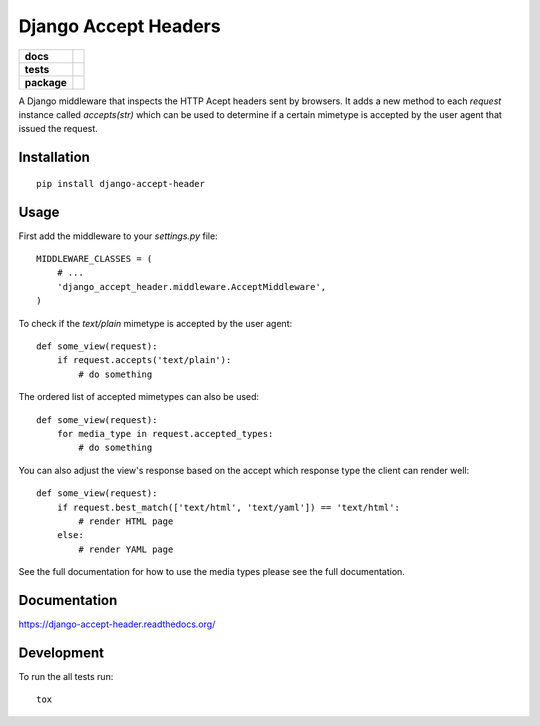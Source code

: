 =====================
Django Accept Headers
=====================

.. list-table::
    :stub-columns: 1

    * - docs
      - |docs|
    * - tests
      - | |travis| |requires|
        | |codecov|
        |
    * - package
      - |version| |downloads| |wheel| |supported-versions| |supported-implementations|

.. |docs| image:: https://readthedocs.org/projects/django-accept-header/badge/?style=flat
    :target: https://readthedocs.org/projects/django-accept-header
    :alt: Documentation Status

.. |travis| image:: https://travis-ci.org/fladi/django-accept-header.svg?branch=master
    :alt: Travis-CI Build Status
    :target: https://travis-ci.org/fladi/django-accept-header

.. |requires| image:: https://requires.io/github/fladi/django-accept-header/requirements.svg?branch=master
    :alt: Requirements Status
    :target: https://requires.io/github/fladi/django-accept-header/requirements/?branch=master

.. |codecov| image:: https://codecov.io/github/fladi/django-accept-header/coverage.svg?branch=master
    :alt: Coverage Status
    :target: https://codecov.io/github/fladi/django-accept-header

.. |version| image:: https://img.shields.io/pypi/v/django-accept-header.svg?style=flat
    :alt: PyPI Package latest release
    :target: https://pypi.python.org/pypi/django-accept-header

.. |downloads| image:: https://img.shields.io/pypi/dm/django-accept-header.svg?style=flat
    :alt: PyPI Package monthly downloads
    :target: https://pypi.python.org/pypi/django-accept-header

.. |wheel| image:: https://img.shields.io/pypi/wheel/django-accept-header.svg?style=flat
    :alt: PyPI Wheel
    :target: https://pypi.python.org/pypi/django-accept-header

.. |supported-versions| image:: https://img.shields.io/pypi/pyversions/django-accept-header.svg?style=flat
    :alt: Supported versions
    :target: https://pypi.python.org/pypi/django-accept-header

.. |supported-implementations| image:: https://img.shields.io/pypi/implementation/django-accept-header.svg?style=flat
    :alt: Supported implementations
    :target: https://pypi.python.org/pypi/django-accept-header


A Django middleware that inspects the HTTP Acept headers sent by browsers. It adds a new method to each `request` instance called `accepts(str)` which can be used
to determine if a certain mimetype is accepted by the user agent that issued the request.

Installation
============

::

    pip install django-accept-header

Usage
=====

First add the middleware to your `settings.py` file::

    MIDDLEWARE_CLASSES = (
        # ...
        'django_accept_header.middleware.AcceptMiddleware',
    )

To check if the `text/plain` mimetype is accepted by the user agent::

    def some_view(request):
        if request.accepts('text/plain'):
            # do something

The ordered list of accepted mimetypes can also be used::

    def some_view(request):
        for media_type in request.accepted_types:
            # do something

You can also adjust the view's response based on the accept which response type the client can render well::

    def some_view(request):
        if request.best_match(['text/html', 'text/yaml']) == 'text/html':
            # render HTML page
        else:
            # render YAML page

See the full documentation for how to use the media types please see the full documentation.



Documentation
=============

https://django-accept-header.readthedocs.org/

Development
===========

To run the all tests run::

    tox
